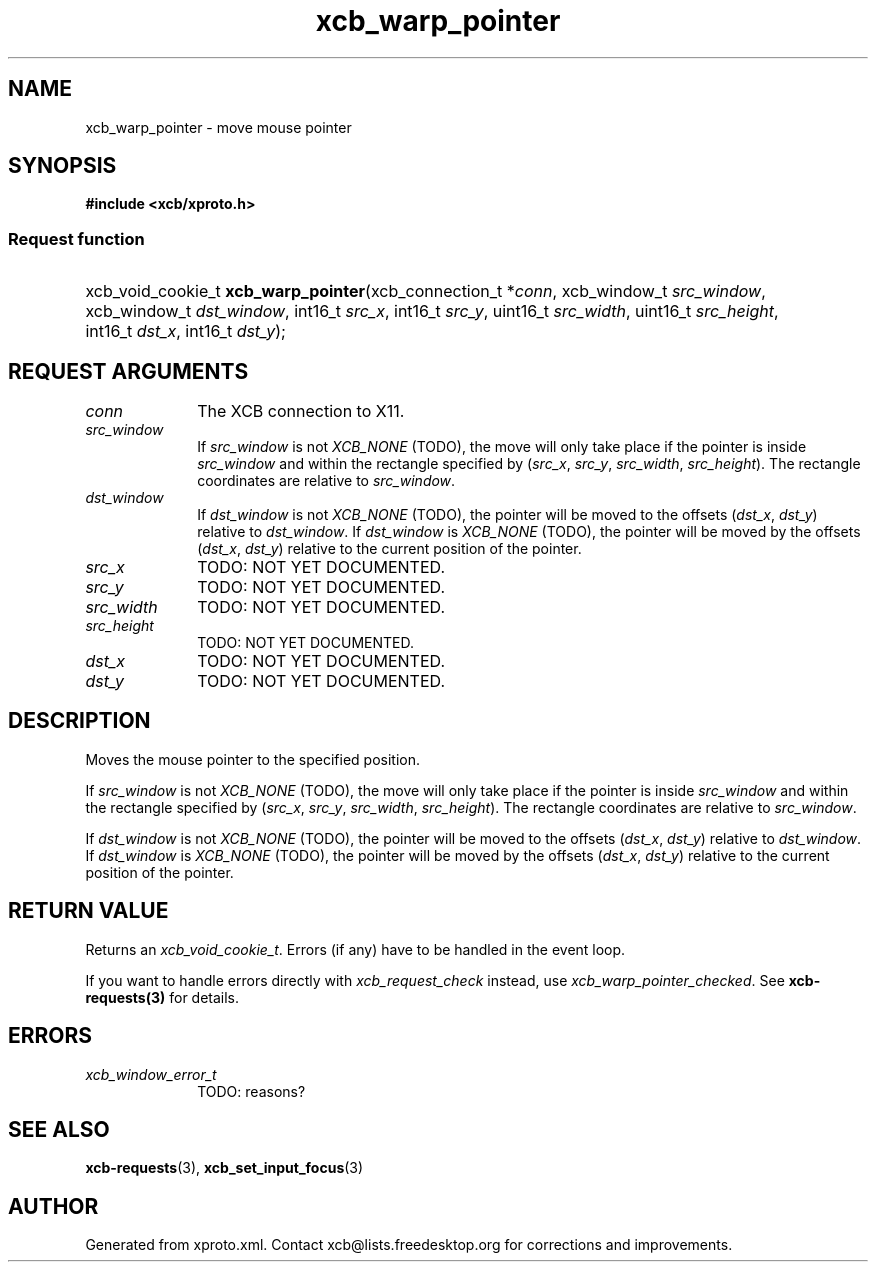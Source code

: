 .TH xcb_warp_pointer 3  "libxcb 1.13" "X Version 11" "XCB Requests"
.ad l
.SH NAME
xcb_warp_pointer \- move mouse pointer
.SH SYNOPSIS
.hy 0
.B #include <xcb/xproto.h>
.SS Request function
.HP
xcb_void_cookie_t \fBxcb_warp_pointer\fP(xcb_connection_t\ *\fIconn\fP, xcb_window_t\ \fIsrc_window\fP, xcb_window_t\ \fIdst_window\fP, int16_t\ \fIsrc_x\fP, int16_t\ \fIsrc_y\fP, uint16_t\ \fIsrc_width\fP, uint16_t\ \fIsrc_height\fP, int16_t\ \fIdst_x\fP, int16_t\ \fIdst_y\fP);
.br
.hy 1
.SH REQUEST ARGUMENTS
.IP \fIconn\fP 1i
The XCB connection to X11.
.IP \fIsrc_window\fP 1i
If \fIsrc_window\fP is not \fIXCB_NONE\fP (TODO), the move will only take place if the
pointer is inside \fIsrc_window\fP and within the rectangle specified by (\fIsrc_x\fP,
\fIsrc_y\fP, \fIsrc_width\fP, \fIsrc_height\fP). The rectangle coordinates are relative to
\fIsrc_window\fP.
.IP \fIdst_window\fP 1i
If \fIdst_window\fP is not \fIXCB_NONE\fP (TODO), the pointer will be moved to the
offsets (\fIdst_x\fP, \fIdst_y\fP) relative to \fIdst_window\fP. If \fIdst_window\fP is
\fIXCB_NONE\fP (TODO), the pointer will be moved by the offsets (\fIdst_x\fP, \fIdst_y\fP)
relative to the current position of the pointer.
.IP \fIsrc_x\fP 1i
TODO: NOT YET DOCUMENTED.
.IP \fIsrc_y\fP 1i
TODO: NOT YET DOCUMENTED.
.IP \fIsrc_width\fP 1i
TODO: NOT YET DOCUMENTED.
.IP \fIsrc_height\fP 1i
TODO: NOT YET DOCUMENTED.
.IP \fIdst_x\fP 1i
TODO: NOT YET DOCUMENTED.
.IP \fIdst_y\fP 1i
TODO: NOT YET DOCUMENTED.
.SH DESCRIPTION
Moves the mouse pointer to the specified position.

If \fIsrc_window\fP is not \fIXCB_NONE\fP (TODO), the move will only take place if the
pointer is inside \fIsrc_window\fP and within the rectangle specified by (\fIsrc_x\fP,
\fIsrc_y\fP, \fIsrc_width\fP, \fIsrc_height\fP). The rectangle coordinates are relative to
\fIsrc_window\fP.

If \fIdst_window\fP is not \fIXCB_NONE\fP (TODO), the pointer will be moved to the
offsets (\fIdst_x\fP, \fIdst_y\fP) relative to \fIdst_window\fP. If \fIdst_window\fP is
\fIXCB_NONE\fP (TODO), the pointer will be moved by the offsets (\fIdst_x\fP, \fIdst_y\fP)
relative to the current position of the pointer.
.SH RETURN VALUE
Returns an \fIxcb_void_cookie_t\fP. Errors (if any) have to be handled in the event loop.

If you want to handle errors directly with \fIxcb_request_check\fP instead, use \fIxcb_warp_pointer_checked\fP. See \fBxcb-requests(3)\fP for details.
.SH ERRORS
.IP \fIxcb_window_error_t\fP 1i
TODO: reasons?
.SH SEE ALSO
.BR xcb-requests (3),
.BR xcb_set_input_focus (3)
.SH AUTHOR
Generated from xproto.xml. Contact xcb@lists.freedesktop.org for corrections and improvements.
